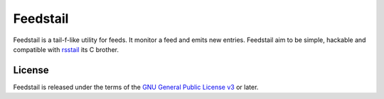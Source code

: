Feedstail
=========

Feedstail is a tail-f-like utility for feeds. It monitor a feed and emits new entries.
Feedstail aim to be simple, hackable and compatible with rsstail_ its C brother.

.. _rsstail : http://www.vanheusden.com/rsstail/

License
-------

Feedstail is released under the terms of the `GNU General Public License v3`_ or later.

.. _GNU General Public License v3 : http://www.gnu.org/licenses/gpl-3.0.html

